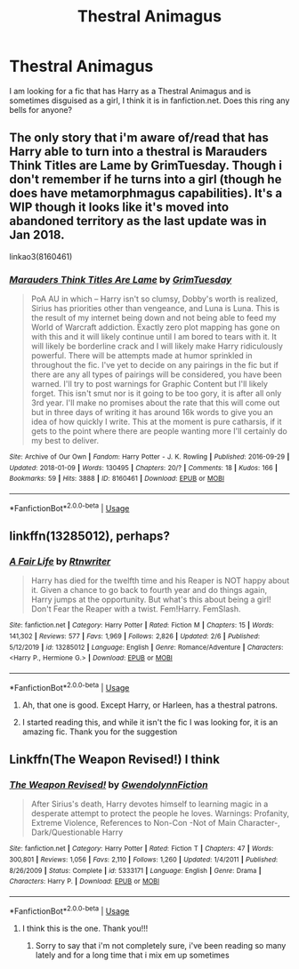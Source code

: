#+TITLE: Thestral Animagus

* Thestral Animagus
:PROPERTIES:
:Author: Ande_Cade
:Score: 7
:DateUnix: 1587911059.0
:DateShort: 2020-Apr-26
:FlairText: What's That Fic?
:END:
I am looking for a fic that has Harry as a Thestral Animagus and is sometimes disguised as a girl, I think it is in fanfiction.net. Does this ring any bells for anyone?


** The only story that i'm aware of/read that has Harry able to turn into a thestral is Marauders Think Titles are Lame by GrimTuesday. Though i don't remember if he turns into a girl (though he does have metamorphmagus capabilities). It's a WIP though it looks like it's moved into abandoned territory as the last update was in Jan 2018.

linkao3(8160461)
:PROPERTIES:
:Author: reddog44mag
:Score: 3
:DateUnix: 1587912318.0
:DateShort: 2020-Apr-26
:END:

*** [[https://archiveofourown.org/works/8160461][*/Marauders Think Titles Are Lame/*]] by [[https://www.archiveofourown.org/users/GrimTuesday/pseuds/GrimTuesday][/GrimTuesday/]]

#+begin_quote
  PoA AU in which -- Harry isn't so clumsy, Dobby's worth is realized, Sirius has priorities other than vengeance, and Luna is Luna. This is the result of my internet being down and not being able to feed my World of Warcraft addiction. Exactly zero plot mapping has gone on with this and it will likely continue until I am bored to tears with it. It will likely be borderline crack and I will likely make Harry ridiculously powerful. There will be attempts made at humor sprinkled in throughout the fic. I've yet to decide on any pairings in the fic but if there are any all types of pairings will be considered, you have been warned. I'll try to post warnings for Graphic Content but I'll likely forget. This isn't smut nor is it going to be too gory, it is after all only 3rd year. I'll make no promises about the rate that this will come out but in three days of writing it has around 16k words to give you an idea of how quickly I write. This at the moment is pure catharsis, if it gets to the point where there are people wanting more I'll certainly do my best to deliver.
#+end_quote

^{/Site/:} ^{Archive} ^{of} ^{Our} ^{Own} ^{*|*} ^{/Fandom/:} ^{Harry} ^{Potter} ^{-} ^{J.} ^{K.} ^{Rowling} ^{*|*} ^{/Published/:} ^{2016-09-29} ^{*|*} ^{/Updated/:} ^{2018-01-09} ^{*|*} ^{/Words/:} ^{130495} ^{*|*} ^{/Chapters/:} ^{20/?} ^{*|*} ^{/Comments/:} ^{18} ^{*|*} ^{/Kudos/:} ^{166} ^{*|*} ^{/Bookmarks/:} ^{59} ^{*|*} ^{/Hits/:} ^{3888} ^{*|*} ^{/ID/:} ^{8160461} ^{*|*} ^{/Download/:} ^{[[https://archiveofourown.org/downloads/8160461/Marauders%20Think%20Titles.epub?updated_at=1521722015][EPUB]]} ^{or} ^{[[https://archiveofourown.org/downloads/8160461/Marauders%20Think%20Titles.mobi?updated_at=1521722015][MOBI]]}

--------------

*FanfictionBot*^{2.0.0-beta} | [[https://github.com/tusing/reddit-ffn-bot/wiki/Usage][Usage]]
:PROPERTIES:
:Author: FanfictionBot
:Score: 2
:DateUnix: 1587912329.0
:DateShort: 2020-Apr-26
:END:


** linkffn(13285012), perhaps?
:PROPERTIES:
:Author: ceplma
:Score: 3
:DateUnix: 1587912508.0
:DateShort: 2020-Apr-26
:END:

*** [[https://www.fanfiction.net/s/13285012/1/][*/A Fair Life/*]] by [[https://www.fanfiction.net/u/9236464/Rtnwriter][/Rtnwriter/]]

#+begin_quote
  Harry has died for the twelfth time and his Reaper is NOT happy about it. Given a chance to go back to fourth year and do things again, Harry jumps at the opportunity. But what's this about being a girl! Don't Fear the Reaper with a twist. Fem!Harry. FemSlash.
#+end_quote

^{/Site/:} ^{fanfiction.net} ^{*|*} ^{/Category/:} ^{Harry} ^{Potter} ^{*|*} ^{/Rated/:} ^{Fiction} ^{M} ^{*|*} ^{/Chapters/:} ^{15} ^{*|*} ^{/Words/:} ^{141,302} ^{*|*} ^{/Reviews/:} ^{577} ^{*|*} ^{/Favs/:} ^{1,969} ^{*|*} ^{/Follows/:} ^{2,826} ^{*|*} ^{/Updated/:} ^{2/6} ^{*|*} ^{/Published/:} ^{5/12/2019} ^{*|*} ^{/id/:} ^{13285012} ^{*|*} ^{/Language/:} ^{English} ^{*|*} ^{/Genre/:} ^{Romance/Adventure} ^{*|*} ^{/Characters/:} ^{<Harry} ^{P.,} ^{Hermione} ^{G.>} ^{*|*} ^{/Download/:} ^{[[http://www.ff2ebook.com/old/ffn-bot/index.php?id=13285012&source=ff&filetype=epub][EPUB]]} ^{or} ^{[[http://www.ff2ebook.com/old/ffn-bot/index.php?id=13285012&source=ff&filetype=mobi][MOBI]]}

--------------

*FanfictionBot*^{2.0.0-beta} | [[https://github.com/tusing/reddit-ffn-bot/wiki/Usage][Usage]]
:PROPERTIES:
:Author: FanfictionBot
:Score: 3
:DateUnix: 1587912531.0
:DateShort: 2020-Apr-26
:END:

**** Ah, that one is good. Except Harry, or Harleen, has a thestral patrons.
:PROPERTIES:
:Author: memelord0998
:Score: 2
:DateUnix: 1587915000.0
:DateShort: 2020-Apr-26
:END:


**** I started reading this, and while it isn't the fic I was looking for, it is an amazing fic. Thank you for the suggestion
:PROPERTIES:
:Author: Ande_Cade
:Score: 1
:DateUnix: 1588034127.0
:DateShort: 2020-Apr-28
:END:


** Linkffn(The Weapon Revised!) I think
:PROPERTIES:
:Author: Platedit63
:Score: 2
:DateUnix: 1587914125.0
:DateShort: 2020-Apr-26
:END:

*** [[https://www.fanfiction.net/s/5333171/1/][*/The Weapon Revised!/*]] by [[https://www.fanfiction.net/u/1885260/GwendolynnFiction][/GwendolynnFiction/]]

#+begin_quote
  After Sirius's death, Harry devotes himself to learning magic in a desperate attempt to protect the people he loves. Warnings: Profanity, Extreme Violence, References to Non-Con -Not of Main Character-, Dark/Questionable Harry
#+end_quote

^{/Site/:} ^{fanfiction.net} ^{*|*} ^{/Category/:} ^{Harry} ^{Potter} ^{*|*} ^{/Rated/:} ^{Fiction} ^{T} ^{*|*} ^{/Chapters/:} ^{47} ^{*|*} ^{/Words/:} ^{300,801} ^{*|*} ^{/Reviews/:} ^{1,056} ^{*|*} ^{/Favs/:} ^{2,110} ^{*|*} ^{/Follows/:} ^{1,260} ^{*|*} ^{/Updated/:} ^{1/4/2011} ^{*|*} ^{/Published/:} ^{8/26/2009} ^{*|*} ^{/Status/:} ^{Complete} ^{*|*} ^{/id/:} ^{5333171} ^{*|*} ^{/Language/:} ^{English} ^{*|*} ^{/Genre/:} ^{Drama} ^{*|*} ^{/Characters/:} ^{Harry} ^{P.} ^{*|*} ^{/Download/:} ^{[[http://www.ff2ebook.com/old/ffn-bot/index.php?id=5333171&source=ff&filetype=epub][EPUB]]} ^{or} ^{[[http://www.ff2ebook.com/old/ffn-bot/index.php?id=5333171&source=ff&filetype=mobi][MOBI]]}

--------------

*FanfictionBot*^{2.0.0-beta} | [[https://github.com/tusing/reddit-ffn-bot/wiki/Usage][Usage]]
:PROPERTIES:
:Author: FanfictionBot
:Score: 2
:DateUnix: 1587914144.0
:DateShort: 2020-Apr-26
:END:

**** I think this is the one. Thank you!!!
:PROPERTIES:
:Author: Ande_Cade
:Score: 2
:DateUnix: 1587935431.0
:DateShort: 2020-Apr-27
:END:

***** Sorry to say that i'm not completely sure, i've been reading so many lately and for a long time that i mix em up sometimes
:PROPERTIES:
:Author: Platedit63
:Score: 1
:DateUnix: 1587985626.0
:DateShort: 2020-Apr-27
:END:
